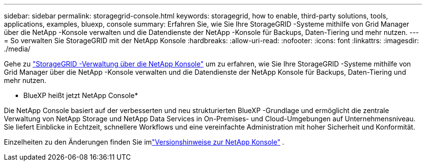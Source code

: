 ---
sidebar: sidebar 
permalink: storagegrid-console.html 
keywords: storagegrid, how to enable, third-party solutions, tools, applications, examples, bluexp, console 
summary: Erfahren Sie, wie Sie Ihre StorageGRID -Systeme mithilfe von Grid Manager über die NetApp -Konsole verwalten und die Datendienste der NetApp -Konsole für Backups, Daten-Tiering und mehr nutzen. 
---
= So verwalten Sie StorageGRID mit der NetApp Konsole
:hardbreaks:
:allow-uri-read: 
:nofooter: 
:icons: font
:linkattrs: 
:imagesdir: ./media/


[role="lead"]
Gehe zu https://docs.netapp.com/us-en/storage-management-storagegrid/index.html["StorageGRID -Verwaltung über die NetApp Konsole"^] um zu erfahren, wie Sie Ihre StorageGRID -Systeme mithilfe von Grid Manager über die NetApp -Konsole verwalten und die Datendienste der NetApp Konsole für Backups, Daten-Tiering und mehr nutzen.

* BlueXP heißt jetzt NetApp Console*

Die NetApp Console basiert auf der verbesserten und neu strukturierten BlueXP -Grundlage und ermöglicht die zentrale Verwaltung von NetApp Storage und NetApp Data Services in On-Premises- und Cloud-Umgebungen auf Unternehmensniveau. Sie liefert Einblicke in Echtzeit, schnellere Workflows und eine vereinfachte Administration mit hoher Sicherheit und Konformität.

Einzelheiten zu den Änderungen finden Sie imlink:https://docs.netapp.com/us-en/bluexp-relnotes/index.html["Versionshinweise zur NetApp Konsole"] .
